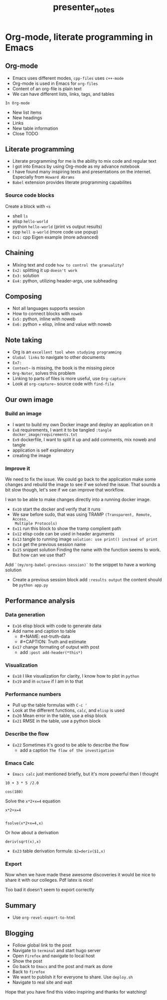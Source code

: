 #+TITLE: presenter_notes

* Org-mode, literate programming in Emacs

** Org-mode

- Emacs uses different modes, ~cpp-files~ uses ~c++-mode~
- Org-mode is used in Emacs for ~org-files~
- Content of an org-file is plain text
- We can have different lists, links, tags, and tables

~In Org-mode~
- New list items
- New headings
- Links
- New table information
- Close TODO

** Literate programming

- Literate programming for me is the ability to mix code and regular text
- I got into Emacs by using Org-mode as my advance notebook
- I have found many inspiring texts and presentations on the internet.
  Especially from ~Howard Abrams~
- ~Babel~ extension provides literate programming capabilites

*** Source code blocks

Create a block with ~<s~

- shell ~ls~
- elisp ~hello-world~
- python ~hello-world~ (print vs output results)
- cpp ~hell o-world~ (more code use popup)
- ~Ex1:~ cpp Eigen example (more advanced)

** Chaining

- Mixing text and code ~how to control the granuality?~
- ~Ex2:~ splitting it up ~doesn't work~
- ~Ex3:~ solution
- ~Ex4:~ python, utilizing header-args, use subheading

** Composing

- Not all languages supports session
- How to connect blocks with ~noweb~
- ~Ex5:~ python, inline with noweb
- ~Ex6:~ python + elisp, inline and value with noweb

** Note taking

- Org is an ~excellent tool when studying programming~
- ~Global links~ to navigate to other documents
- ~Ex7:~
- ~Context~~ is missing, the book is the missing piece
- ~Org-Noter~, solves this problem
- Linking to parts of files is more useful, use ~Org-capture~
- Look at ~org-capture~~ source code with ~find-file~

** Our own image

*** Build an image
- I want to build my own Docker image and deploy an application on it
- ~Ex8~ requirements, I want it to be tangled
 ~:tangle docker_image/requirements.txt~
- ~Ex9~ dockerfile, I want to split it up and add comments, mix noweb and tangle
- application is self explenatory
- creating the image

*** Improve it

We need to fix the issue. We could go back to the application make some changes
and rebuild the image to see if we solved the issue. That sounds a bit slow
though, let's see if we can improve that workflow.

I wan to be able to make changes directly into a running docker image.

- ~Ex10~ start the docker and verify that it runs
- We saw before sudo, that was using TRAMP ~(Transparent, Remote, Access,
  Multiple Protocols)~
- ~Ex11~ run this block to show the tramp complient path
- ~Ex12~ elisp code can be used in header arguments
- ~Ex13~ tangle to running image
  ~solution: use print() instead of print~
- ~Ex14~ get the previous session name
- ~Ex15~ snippet solution
    Finding the name with the function seems to work. But how can we use that?
Add ~`(my/org-babel-previous-session)`~ to the snippet to have a working solution
- Create a previous session block add ~:results output~
  the content should be ~python app.py~

** Performance analysis

*** Data generation
- ~Ex16~ elisp block with code to generate data
- Add name and caption to table
  + #+NAME: est-truth-data
  + #+CAPTION: Truth and estimate
- ~Ex17~ change formating of output with post
  + add ~:post add-header(*this*)~
*** Visualization
- ~Ex18~ I like visualization for clarity, I know how to plot in ~python~
- ~Ex19~ and in ~octave~ if I am in to that
*** Performance numbers
- Pull up the table formulas with ~C-c '~
- Look at the different functions, ~calc~, and ~elisp~ is used
- ~Ex20~ Mean error in the table, use a elisp block
- ~Ex21~ RMSE in the table, use a python block
*** Describe the flow
- ~Ex22~ Sometimes it's good to be able to describe the flow
  + add a caption ~The flow of the investigation~
*** Emacs Calc
- ~Emacs calc~ just mentioned briefly, but it's more powerful then I thought

#+BEGIN_SRC calc
10 + 3 * 5 /2.0
#+END_SRC

#+BEGIN_SRC calc
cos(180)
#+END_SRC

Solve the ~x*2+x=4~ equation
#+BEGIN_SRC calc
x*2+x=4


fsolve(x*2+x=4,x)
#+END_SRC

Or how about a derivation
#+BEGIN_SRC calc
deriv(sqrt(x),x)
#+END_SRC

#+RESULTS:
: 0.5 / sqrt(x)

- ~Ex23~ table derivation
  formula: ~$2=deriv($1,x)~
*** Export

Now when we have made these awesome discoveries it would be nice to share it
with our colleges. Pdf latex is nice!

Too bad it doesn't seem to export correctly

*** Improve the export :noexport:
- ~Ex24~

** Summary
- Use ~org-revel-export-to-html~
** Blogging

- Follow global link to the post
- Navigate to ~terminal~ and start hugo server
- Open ~Firefox~ and navigate to local host
- Show the post
- Go back to ~Emacs~ and the post and mark as done
- Back to ~firefox~
- We want to publish it for everyone to share. Use ~deploy.sh~
- Navigate to real site and wait


Hope that you have find this video inspiring and thanks for watching!
